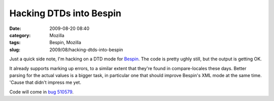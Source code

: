 Hacking DTDs into Bespin
########################
:date: 2009-08-20 08:40
:category: Mozilla
:tags: Bespin, Mozilla
:slug: 2009/08/hacking-dtds-into-bespin

Just a quick side note, I'm hacking on a DTD mode for `Bespin <https://bespin.mozilla.com/>`__. The code is pretty ughly still, but the output is getting OK.

|screenshot of editing a DTD in Bespin|

It already supports marking up errors, to a similar extent that they're found in compare-locales these days. Better parsing for the actual values is a bigger task, in particular one that should improve Bespin's XML mode at the same time. 'Cause that didn't impress me yet.

Code will come in `bug 510579 <https://bugzilla.mozilla.org/show_bug.cgi?id=510579>`__.

.. |screenshot of editing a DTD in Bespin| image:: http://farm4.static.flickr.com/3433/3839873768_32b8e2b6ec.jpg
   :target: http://www.flickr.com/photos/axelhecht/3839873768/
